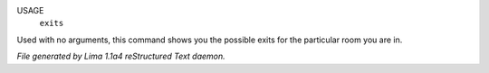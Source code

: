 USAGE
   ``exits``

Used with no arguments, this command shows you the possible exits for
the particular room you are in.

.. TAGS: RST



*File generated by Lima 1.1a4 reStructured Text daemon.*
